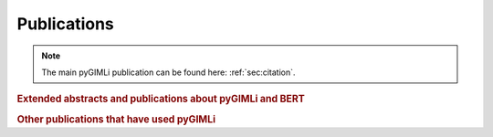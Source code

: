 .. _sec:publications:

Publications
============

.. note:: The main pyGIMLi publication can be found here: :ref:`sec:citation`.


.. rubric:: Extended abstracts and publications about pyGIMLi and BERT

.. bibliography:: libgimli.bib
    :style: mystyle
    :all:

.. rubric:: Other publications that have used pyGIMLi

.. bibliography:: gimliuses.bib
    :style: mystyle
    :all:
